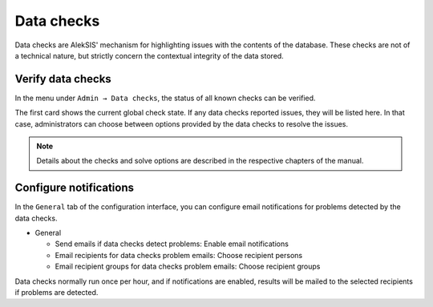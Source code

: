 .. _core-data-checks:

Data checks
===========

Data checks are AlekSIS' mechanism for highlighting issues with the
contents of the database. These checks are not of a technical nature,
but strictly concern the contextual integrity of the data stored.


Verify data checks
------------------

In the menu under ``Admin → Data checks``, the status of all known
checks can be verified.

.. image:: ../_static/data_checks.png
   :width: 100%
   :alt: Data check overview

The first card shows the current global check state. If any data checks
reported issues, they will be listed here. In that case, administrators can
choose between options provided by the data checks to resolve the issues.

.. note::
   Details about the checks and solve options are described in the
   respective chapters of the manual.

Configure notifications
-----------------------

In the ``General`` tab of the configuration interface, you can configure
email notifications for problems detected by the data checks.

* General

  * Send emails if data checks detect problems: Enable email notifications
  * Email recipients for data checks problem emails: Choose recipient persons
  * Email recipient groups for data checks problem emails: Choose recipient groups

Data checks normally run once per hour, and if notifications are enabled, results
will be mailed to the selected recipients if problems are detected.

